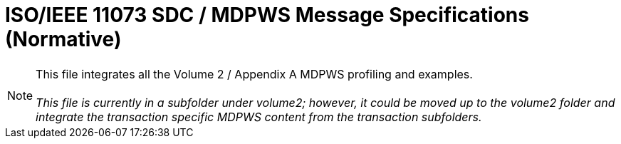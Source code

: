 = ISO/IEEE 11073 SDC / MDPWS Message Specifications (Normative)

NOTE:  This file integrates all the Volume 2 / Appendix A MDPWS profiling and examples. +
{empty} +
__This file is currently in a subfolder under volume2; however, it could be moved up to the volume2 folder and integrate the transaction specific MDPWS content from the transaction subfolders. __
